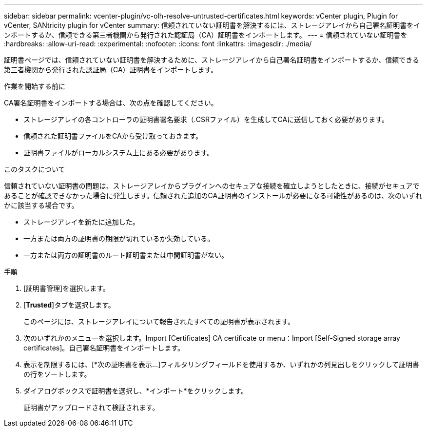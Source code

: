 ---
sidebar: sidebar 
permalink: vcenter-plugin/vc-olh-resolve-untrusted-certificates.html 
keywords: vCenter plugin, Plugin for vCenter, SANtricity plugin for vCenter 
summary: 信頼されていない証明書を解決するには、ストレージアレイから自己署名証明書をインポートするか、信頼できる第三者機関から発行された認証局（CA）証明書をインポートします。 
---
= 信頼されていない証明書を
:hardbreaks:
:allow-uri-read: 
:experimental: 
:nofooter: 
:icons: font
:linkattrs: 
:imagesdir: ./media/


[role="lead"]
証明書ページでは、信頼されていない証明書を解決するために、ストレージアレイから自己署名証明書をインポートするか、信頼できる第三者機関から発行された認証局（CA）証明書をインポートします。

.作業を開始する前に
CA署名証明書をインポートする場合は、次の点を確認してください。

* ストレージアレイの各コントローラの証明書署名要求（.CSRファイル）を生成してCAに送信しておく必要があります。
* 信頼された証明書ファイルをCAから受け取っておきます。
* 証明書ファイルがローカルシステム上にある必要があります。


.このタスクについて
信頼されていない証明書の問題は、ストレージアレイからプラグインへのセキュアな接続を確立しようとしたときに、接続がセキュアであることが確認できなかった場合に発生します。信頼された追加のCA証明書のインストールが必要になる可能性があるのは、次のいずれかに該当する場合です。

* ストレージアレイを新たに追加した。
* 一方または両方の証明書の期限が切れているか失効している。
* 一方または両方の証明書のルート証明書または中間証明書がない。


.手順
. [証明書管理]を選択します。
. [*Trusted*]タブを選択します。
+
このページには、ストレージアレイについて報告されたすべての証明書が表示されます。

. 次のいずれかのメニューを選択します。Import [Certificates] CA certificate or menu：Import [Self-Signed storage array certificates]。自己署名証明書をインポートします。
. 表示を制限するには、[*次の証明書を表示...]フィルタリングフィールドを使用するか、いずれかの列見出しをクリックして証明書の行をソートします。
. ダイアログボックスで証明書を選択し、*インポート*をクリックします。
+
証明書がアップロードされて検証されます。


